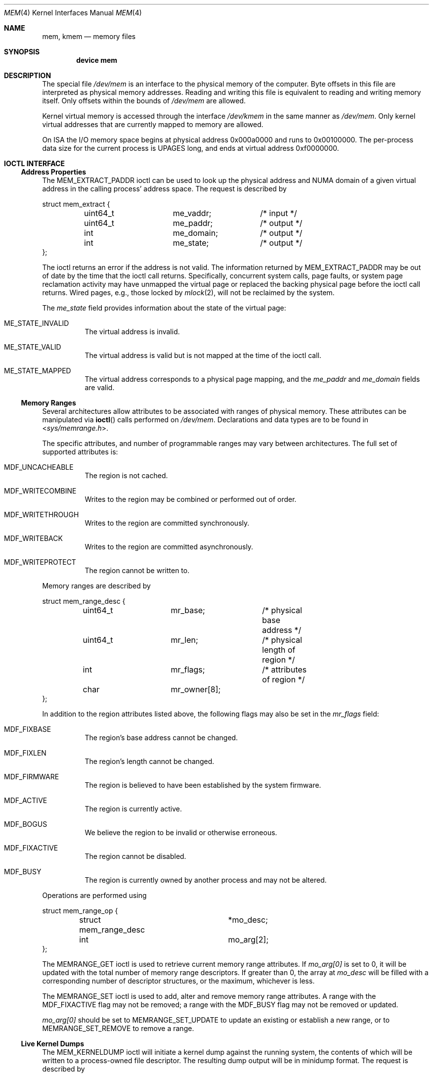 .\" Copyright (c) 1991 The Regents of the University of California.
.\" All rights reserved.
.\"
.\" Redistribution and use in source and binary forms, with or without
.\" modification, are permitted provided that the following conditions
.\" are met:
.\" 1. Redistributions of source code must retain the above copyright
.\"    notice, this list of conditions and the following disclaimer.
.\" 2. Redistributions in binary form must reproduce the above copyright
.\"    notice, this list of conditions and the following disclaimer in the
.\"    documentation and/or other materials provided with the distribution.
.\" 3. Neither the name of the University nor the names of its contributors
.\"    may be used to endorse or promote products derived from this software
.\"    without specific prior written permission.
.\"
.\" THIS SOFTWARE IS PROVIDED BY THE REGENTS AND CONTRIBUTORS ``AS IS'' AND
.\" ANY EXPRESS OR IMPLIED WARRANTIES, INCLUDING, BUT NOT LIMITED TO, THE
.\" IMPLIED WARRANTIES OF MERCHANTABILITY AND FITNESS FOR A PARTICULAR PURPOSE
.\" ARE DISCLAIMED.  IN NO EVENT SHALL THE REGENTS OR CONTRIBUTORS BE LIABLE
.\" FOR ANY DIRECT, INDIRECT, INCIDENTAL, SPECIAL, EXEMPLARY, OR CONSEQUENTIAL
.\" DAMAGES (INCLUDING, BUT NOT LIMITED TO, PROCUREMENT OF SUBSTITUTE GOODS
.\" OR SERVICES; LOSS OF USE, DATA, OR PROFITS; OR BUSINESS INTERRUPTION)
.\" HOWEVER CAUSED AND ON ANY THEORY OF LIABILITY, WHETHER IN CONTRACT, STRICT
.\" LIABILITY, OR TORT (INCLUDING NEGLIGENCE OR OTHERWISE) ARISING IN ANY WAY
.\" OUT OF THE USE OF THIS SOFTWARE, EVEN IF ADVISED OF THE POSSIBILITY OF
.\" SUCH DAMAGE.
.\"
.\"	@(#)mem.4	5.3 (Berkeley) 5/2/91
.\" $FreeBSD$
.\"
.Dd March 11, 2022
.Dt MEM 4
.Os
.Sh NAME
.Nm mem ,
.Nm kmem
.Nd memory files
.Sh SYNOPSIS
.Cd "device mem"
.Sh DESCRIPTION
The special file
.Pa /dev/mem
is an interface to the physical memory of the computer.
Byte offsets in this file are interpreted as physical memory addresses.
Reading and writing this file is equivalent to reading and writing
memory itself.
Only offsets within the bounds of
.Pa /dev/mem
are allowed.
.Pp
Kernel virtual memory is accessed through the interface
.Pa /dev/kmem
in the same manner as
.Pa /dev/mem .
Only kernel virtual addresses that are currently mapped to memory are allowed.
.Pp
On ISA the I/O memory space begins at physical address 0x000a0000
and runs to 0x00100000.
The
per-process data
size
for the current process
is
.Dv UPAGES
long, and ends at virtual
address 0xf0000000.
.Sh IOCTL INTERFACE
.Ss Address Properties
The
.Dv MEM_EXTRACT_PADDR
ioctl can be used to look up the physical address and NUMA domain of a given
virtual address in the calling process' address space.
The request is described by
.Bd -literal
struct mem_extract {
	uint64_t	me_vaddr;	/* input */
	uint64_t	me_paddr;	/* output */
	int		me_domain;	/* output */
	int		me_state;	/* output */
};
.Ed
.Pp
The ioctl returns an error if the address is not valid.
The information returned by
.Dv MEM_EXTRACT_PADDR
may be out of date by the time that the ioctl call returns.
Specifically, concurrent system calls, page faults, or system page reclamation
activity may have unmapped the virtual page or replaced the backing physical
page before the ioctl call returns.
Wired pages, e.g., those locked by
.Xr mlock 2 ,
will not be reclaimed by the system.
.Pp
The
.Fa me_state
field provides information about the state of the virtual page:
.Bl -tag -width indent
.It Dv ME_STATE_INVALID
The virtual address is invalid.
.It Dv ME_STATE_VALID
The virtual address is valid but is not mapped at the time of the ioctl call.
.It Dv ME_STATE_MAPPED
The virtual address corresponds to a physical page mapping, and the
.Fa me_paddr
and
.Fa me_domain
fields are valid.
.El
.Ss Memory Ranges
.Pp
Several architectures allow attributes to be associated with ranges of physical
memory.
These attributes can be manipulated via
.Fn ioctl
calls performed on
.Pa /dev/mem .
Declarations and data types are to be found in
.In sys/memrange.h .
.Pp
The specific attributes, and number of programmable ranges may vary between
architectures.
The full set of supported attributes is:
.Bl -tag -width indent
.It Dv MDF_UNCACHEABLE
The region is not cached.
.It Dv MDF_WRITECOMBINE
Writes to the region may be combined or performed out of order.
.It Dv MDF_WRITETHROUGH
Writes to the region are committed synchronously.
.It Dv MDF_WRITEBACK
Writes to the region are committed asynchronously.
.It Dv MDF_WRITEPROTECT
The region cannot be written to.
.El
.Pp
Memory ranges are described by
.Bd -literal
struct mem_range_desc {
	uint64_t	mr_base;	/* physical base address */
	uint64_t	mr_len;		/* physical length of region */
	int		mr_flags;	/* attributes of region */
	char		mr_owner[8];
};
.Ed
.Pp
In addition to the region attributes listed above, the following flags
may also be set in the
.Fa mr_flags
field:
.Bl -tag -width indent
.It MDF_FIXBASE
The region's base address cannot be changed.
.It MDF_FIXLEN
The region's length cannot be changed.
.It MDF_FIRMWARE
The region is believed to have been established by the system firmware.
.It MDF_ACTIVE
The region is currently active.
.It MDF_BOGUS
We believe the region to be invalid or otherwise erroneous.
.It MDF_FIXACTIVE
The region cannot be disabled.
.It MDF_BUSY
The region is currently owned by another process and may not be
altered.
.El
.Pp
Operations are performed using
.Bd -literal
struct mem_range_op {
	struct mem_range_desc	*mo_desc;
	int			mo_arg[2];
};
.Ed
.Pp
The
.Dv MEMRANGE_GET
ioctl is used to retrieve current memory range attributes.
If
.Va mo_arg[0]
is set to 0, it will be updated with the total number of memory range
descriptors.
If greater than 0, the array at
.Va mo_desc
will be filled with a corresponding number of descriptor structures,
or the maximum, whichever is less.
.Pp
The
.Dv MEMRANGE_SET
ioctl is used to add, alter and remove memory range attributes.
A range
with the
.Dv MDF_FIXACTIVE
flag may not be removed; a range with the
.Dv MDF_BUSY
flag may not be removed or updated.
.Pp
.Va mo_arg[0]
should be set to
.Dv MEMRANGE_SET_UPDATE
to update an existing or establish a new range, or to
.Dv MEMRANGE_SET_REMOVE
to remove a range.
.Ss Live Kernel Dumps
.Pp
The
.Dv MEM_KERNELDUMP
ioctl will initiate a kernel dump against the running system, the contents of
which will be written to a process-owned file descriptor.
The resulting dump output will be in minidump format.
The request is described by
.Bd -literal
struct mem_livedump_arg {
	int	fd;		/* input */
	int	flags		/* input */
	uint8_t	compression	/* input */
};
.Ed
.Pp
The
.Va fd
field is used to pass the file descriptor.
.Pp
The
.Va flags
field is currently unused and must be set to zero.
.Pp
The
.Va compression
field can be used to specify the desired compression to
be applied to the dump output.
The supported values are defined in
.In sys/kerneldump.h ;
that is,
.Dv KERNELDUMP_COMP_NONE ,
.Dv KERNELDUMP_COMP_GZIP ,
or
.Dv KERNELDUMP_COMP_ZSTD .
.Pp
Kernel dumps taken against the running system may have inconsistent kernel data
structures due to allocation, deallocation, or modification of memory
concurrent to the dump procedure.
Thus, the resulting core dump is not guaranteed to be usable.
A system under load is more likely to produce an inconsistent result.
Despite this, live kernel dumps can be useful for offline debugging of certain
types of kernel bugs, such as deadlocks, or in inspecting a particular part of
the system's state.
.Sh RETURN VALUES
.Ss MEM_EXTRACT_PADDR
The
.Dv MEM_EXTRACT_PADDR
ioctl always returns a value of zero.
.Ss MEMRANGE_GET/MEMRANGE_SET
.Bl -tag -width Er
.It Bq Er EOPNOTSUPP
Memory range operations are not supported on this architecture.
.It Bq Er ENXIO
No memory range descriptors are available (e.g., firmware has not enabled
any).
.It Bq Er EINVAL
The memory range supplied as an argument is invalid or overlaps another
range in a fashion not supported by this architecture.
.It Bq Er EBUSY
An attempt to remove or update a range failed because the range is busy.
.It Bq Er ENOSPC
An attempt to create a new range failed due to a shortage of hardware
resources (e.g., descriptor slots).
.It Bq Er ENOENT
An attempt to remove a range failed because no range matches the descriptor
base/length supplied.
.It Bq Er EPERM
An attempt to remove a range failed because the range is permanently
enabled.
.El
.Ss MEM_KERNELDUMP
.Bl -tag -width Er
.It Bq Er EOPNOTSUPP
Kernel minidumps are not supported on this architecture.
.It Bq Er EPERM
An attempt to begin the kernel dump failed because the calling thread lacks the
.It Bq Er EBADF
The supplied file descriptor was invalid, or does not have write permission.
.It Bq Er EBUSY
An attempt to begin the kernel dump failed because one is already in progress.
.It Bq Er EINVAL
An invalid or unsupported value was specified in
.Va flags .
.It Bq Er EINVAL
An invalid or unsupported compression type was specified.
.Dv PRIV_KMEM_READ
privilege.
.El
.Sh FILES
.Bl -tag -width /dev/kmem -compact
.It Pa /dev/mem
.It Pa /dev/kmem
.El
.Sh SEE ALSO
.Xr kvm 3 ,
.Xr memcontrol 8
.Sh HISTORY
The
.Nm mem
and
.Nm kmem
files appeared in
.At v6 .
The ioctl interface for memory range attributes was added in
.Fx 3.2 .
.Sh BUGS
Busy range attributes are not yet managed correctly.
.Pp
This device is required for all users of
.Xr kvm 3
to operate.
